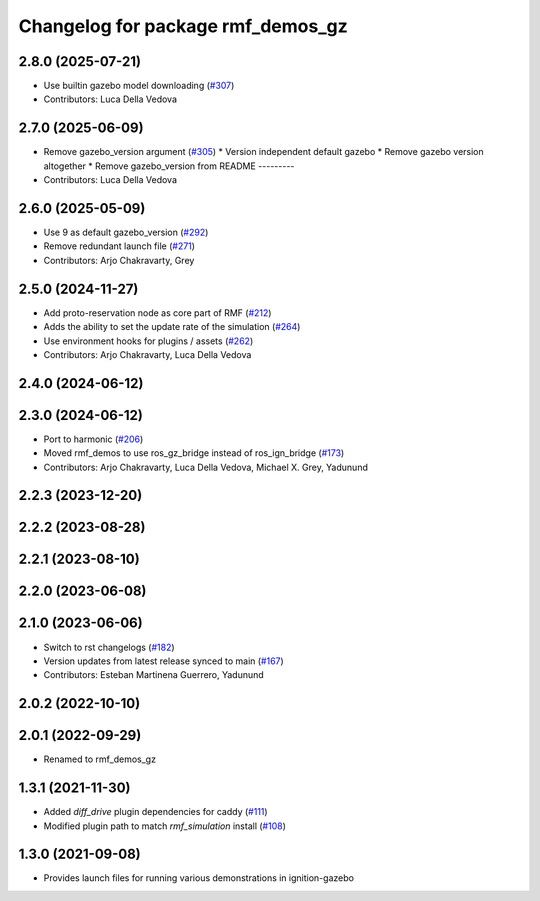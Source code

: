 ^^^^^^^^^^^^^^^^^^^^^^^^^^^^^^^^^^
Changelog for package rmf_demos_gz
^^^^^^^^^^^^^^^^^^^^^^^^^^^^^^^^^^

2.8.0 (2025-07-21)
------------------
* Use builtin gazebo model downloading (`#307 <https://github.com/open-rmf/rmf_demos/issues/307>`_)
* Contributors: Luca Della Vedova

2.7.0 (2025-06-09)
------------------
* Remove gazebo_version argument (`#305 <https://github.com/open-rmf/rmf_demos/issues/305>`_)
  * Version independent default gazebo
  * Remove gazebo version altogether
  * Remove gazebo_version from README
  ---------
* Contributors: Luca Della Vedova

2.6.0 (2025-05-09)
------------------
* Use 9 as default gazebo_version (`#292 <https://github.com/open-rmf/rmf_demos/issues/292>`_)
* Remove redundant launch file (`#271 <https://github.com/open-rmf/rmf_demos/issues/271>`_)
* Contributors: Arjo Chakravarty, Grey

2.5.0 (2024-11-27)
------------------
* Add proto-reservation node as core part of RMF (`#212 <https://github.com/open-rmf/rmf_demos/issues/212>`_)
* Adds the ability to set the update rate of the simulation (`#264 <https://github.com/open-rmf/rmf_demos/issues/264>`_)
* Use environment hooks for plugins / assets (`#262 <https://github.com/open-rmf/rmf_demos/issues/262>`_)
* Contributors: Arjo Chakravarty, Luca Della Vedova

2.4.0 (2024-06-12)
------------------

2.3.0 (2024-06-12)
------------------
* Port to harmonic (`#206 <https://github.com/open-rmf/rmf_demos/issues/206>`_)
* Moved rmf_demos to use ros_gz_bridge instead of ros_ign_bridge (`#173 <https://github.com/open-rmf/rmf_demos/issues/173>`_)
* Contributors: Arjo Chakravarty, Luca Della Vedova, Michael X. Grey, Yadunund

2.2.3 (2023-12-20)
------------------

2.2.2 (2023-08-28)
------------------

2.2.1 (2023-08-10)
------------------

2.2.0 (2023-06-08)
------------------

2.1.0 (2023-06-06)
------------------
* Switch to rst changelogs (`#182 <https://github.com/open-rmf/rmf_demos/pull/182>`_)
* Version updates from latest release synced to main (`#167 <https://github.com/open-rmf/rmf_demos/pull/167>`_)
* Contributors: Esteban Martinena Guerrero, Yadunund

2.0.2 (2022-10-10)
------------------

2.0.1 (2022-09-29)
------------------
* Renamed to rmf_demos_gz

1.3.1 (2021-11-30)
------------------
* Added `diff_drive` plugin dependencies for caddy (`#111 <https://github.com/open-rmf/rmf_demos/pull/111>`_)
* Modified plugin path to match `rmf_simulation` install (`#108 <https://github.com/open-rmf/rmf_demos/pull/108>`_)

1.3.0 (2021-09-08)
------------------
* Provides launch files for running various demonstrations in ignition-gazebo
